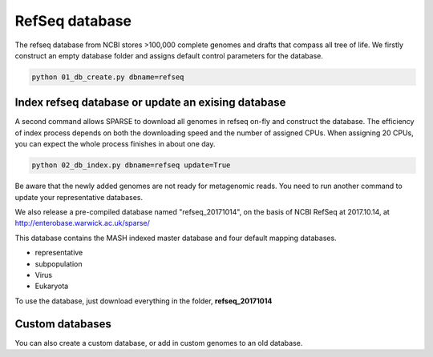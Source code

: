 ===============
RefSeq database
===============
The refseq database from NCBI stores >100,000 complete genomes and drafts that compass all tree of life. 
We firstly construct an empty database folder and assigns default control parameters for the database.

.. code-block:: bash

    python 01_db_create.py dbname=refseq

---------------------------------------------------
Index refseq database or update an exising database
---------------------------------------------------
A second command allows SPARSE to download all genomes in refseq on-fly and construct the database. The efficiency of index process depends on both the downloading speed and the number of assigned CPUs. When assigning 20 CPUs, you can expect the whole process finishes in about one day. 

.. code-block:: bash

    python 02_db_index.py dbname=refseq update=True

Be aware that the newly added genomes are not ready for metagenomic reads. You need to run another command to update your representative databases.

We also release a pre-compiled database named "refseq_20171014", on the basis of NCBI RefSeq at 2017.10.14, at http://enterobase.warwick.ac.uk/sparse/

This database contains the MASH indexed master database and four default mapping databases.

* representative
* subpopulation
* Virus
* Eukaryota

To use the database, just download everything in the folder, **refseq_20171014**


----------------
Custom databases
----------------

You can also create a custom database, or add in custom genomes to an old database.

